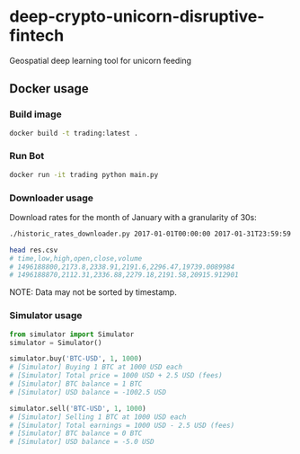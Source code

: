 * deep-crypto-unicorn-disruptive-fintech
Geospatial deep learning tool for unicorn feeding 


** Docker usage


*** Build image

#+BEGIN_SRC sh
docker build -t trading:latest .
#+END_SRC

*** Run Bot

#+BEGIN_SRC sh
docker run -it trading python main.py
#+END_SRC

*** Downloader usage

Download rates for the month of January with a granularity of 30s:
#+BEGIN_SRC sh
./historic_rates_downloader.py 2017-01-01T00:00:00 2017-01-31T23:59:59 30 BTC-USD > res.csv

head res.csv
# time,low,high,open,close,volume
# 1496188800,2173.8,2338.91,2191.6,2296.47,19739.0089984
# 1496188870,2112.31,2336.88,2279.18,2191.58,20915.912901
#+END_SRC

NOTE: Data may not be sorted by timestamp.

*** Simulator usage

#+BEGIN_SRC python
from simulator import Simulator
simulator = Simulator()

simulator.buy('BTC-USD', 1, 1000)
# [Simulator] Buying 1 BTC at 1000 USD each
# [Simulator] Total price = 1000 USD + 2.5 USD (fees)
# [Simulator] BTC balance = 1 BTC
# [Simulator] USD balance = -1002.5 USD

simulator.sell('BTC-USD', 1, 1000)
# [Simulator] Selling 1 BTC at 1000 USD each
# [Simulator] Total earnings = 1000 USD - 2.5 USD (fees)
# [Simulator] BTC balance = 0 BTC
# [Simulator] USD balance = -5.0 USD
#+END_SRC
